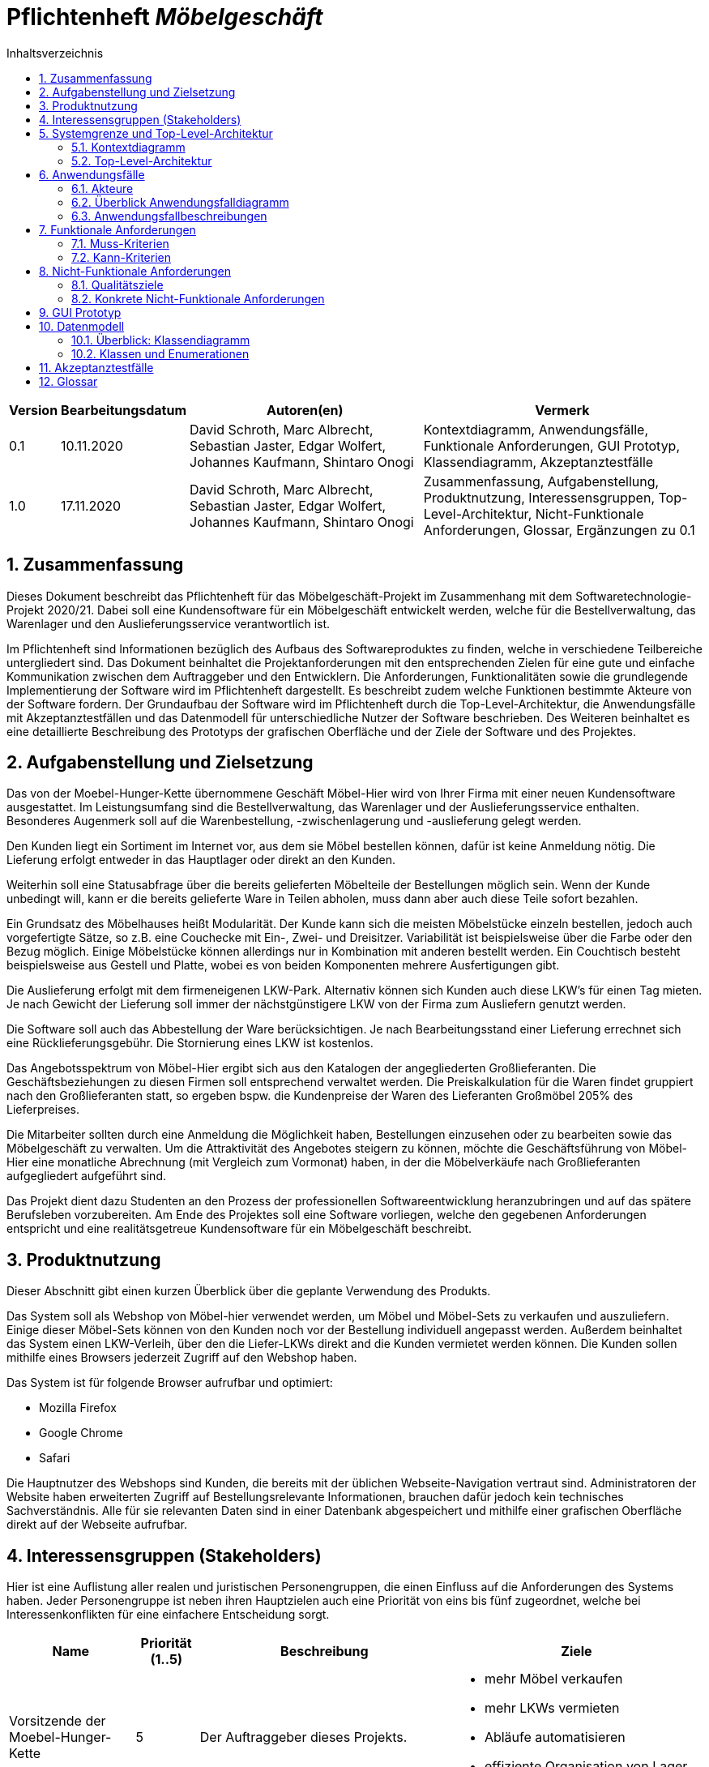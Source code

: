 = Pflichtenheft __{project_name}__
:project_name: Möbelgeschäft
:numbered:
:toc:
:toc-title: Inhaltsverzeichnis

[options="header"]
[cols="1a, 1a, 6a, 7a"]
|===
|Version | Bearbeitungsdatum | Autoren(en) | Vermerk
|0.1     | 10.11.2020        | David Schroth, Marc Albrecht, Sebastian Jaster, Edgar Wolfert, Johannes Kaufmann, Shintaro Onogi | Kontextdiagramm, Anwendungsfälle, Funktionale Anforderungen, GUI Prototyp, Klassendiagramm, Akzeptanztestfälle
|1.0     | 17.11.2020        | David Schroth, Marc Albrecht, Sebastian Jaster, Edgar Wolfert, Johannes Kaufmann, Shintaro Onogi | Zusammenfassung, Aufgabenstellung, Produktnutzung, Interessensgruppen, Top-Level-Architektur, Nicht-Funktionale Anforderungen, Glossar, Ergänzungen zu 0.1
|===

== Zusammenfassung

Dieses Dokument beschreibt das Pflichtenheft für das Möbelgeschäft-Projekt im Zusammenhang mit dem Softwaretechnologie-Projekt 2020/21. Dabei soll eine Kundensoftware für ein Möbelgeschäft entwickelt werden, welche für die Bestellverwaltung, das Warenlager und den Auslieferungsservice verantwortlich ist.

Im Pflichtenheft sind Informationen bezüglich des Aufbaus des Softwareproduktes zu finden, welche in verschiedene Teilbereiche untergliedert sind.
Das Dokument beinhaltet die Projektanforderungen mit den entsprechenden Zielen für eine gute und einfache Kommunikation zwischen dem Auftraggeber und den Entwicklern.
Die Anforderungen, Funktionalitäten sowie die grundlegende Implementierung der Software wird im Pflichtenheft dargestellt. Es beschreibt zudem welche Funktionen bestimmte Akteure von der Software fordern.
Der Grundaufbau der Software wird im Pflichtenheft durch die Top-Level-Architektur, die Anwendungsfälle mit Akzeptanztestfällen und das Datenmodell für unterschiedliche Nutzer der Software beschrieben.
Des Weiteren beinhaltet es eine detaillierte Beschreibung des Prototyps der grafischen Oberfläche und der Ziele der Software und des Projektes.

== Aufgabenstellung und Zielsetzung

Das von der Moebel-Hunger-Kette übernommene Geschäft Möbel-Hier wird von Ihrer Firma mit einer neuen Kundensoftware ausgestattet. Im Leistungsumfang sind die Bestellverwaltung, das Warenlager und der Auslieferungsservice enthalten. Besonderes Augenmerk soll auf die Warenbestellung, -zwischenlagerung und -auslieferung gelegt werden.

Den Kunden liegt ein Sortiment im Internet vor, aus dem sie Möbel bestellen können, dafür ist keine Anmeldung nötig. Die Lieferung erfolgt entweder in das Hauptlager oder direkt an den Kunden.

Weiterhin soll eine Statusabfrage über die bereits gelieferten Möbelteile der Bestellungen möglich sein. Wenn der Kunde unbedingt will, kann er die bereits gelieferte Ware in Teilen abholen, muss dann aber auch diese Teile sofort bezahlen.

Ein Grundsatz des Möbelhauses heißt Modularität. Der Kunde kann sich die meisten Möbelstücke einzeln bestellen, jedoch auch vorgefertigte Sätze, so z.B. eine Couchecke mit Ein-, Zwei- und Dreisitzer. Variabilität ist beispielsweise über die Farbe oder den Bezug möglich. Einige Möbelstücke können allerdings nur in Kombination mit anderen bestellt werden. Ein Couchtisch besteht beispielsweise aus Gestell und Platte, wobei es von beiden Komponenten mehrere Ausfertigungen gibt.

Die Auslieferung erfolgt mit dem firmeneigenen LKW-Park. Alternativ können sich Kunden auch diese LKW's für einen Tag mieten. Je nach Gewicht der Lieferung soll immer der nächstgünstigere LKW von der Firma zum Ausliefern genutzt werden.

Die Software soll auch das Abbestellung der Ware berücksichtigen. Je nach Bearbeitungsstand einer Lieferung errechnet sich eine Rücklieferungsgebühr. Die Stornierung eines LKW ist kostenlos.

Das Angebotsspektrum von Möbel-Hier ergibt sich aus den Katalogen der angegliederten Großlieferanten. Die Geschäftsbeziehungen zu diesen Firmen soll entsprechend verwaltet werden. Die Preiskalkulation für die Waren findet gruppiert nach den Großlieferanten statt, so ergeben bspw. die Kundenpreise der Waren des Lieferanten Großmöbel 205% des Lieferpreises.

Die Mitarbeiter sollten durch eine Anmeldung die Möglichkeit haben, Bestellungen einzusehen oder zu bearbeiten sowie das Möbelgeschäft zu verwalten. Um die Attraktivität des Angebotes steigern zu können, möchte die Geschäftsführung von Möbel-Hier eine monatliche Abrechnung (mit Vergleich zum Vormonat) haben, in der die Möbelverkäufe nach Großlieferanten aufgegliedert aufgeführt sind.


Das Projekt dient dazu Studenten an den Prozess der professionellen Softwareentwicklung heranzubringen und auf das spätere Berufsleben vorzubereiten.
Am Ende des Projektes soll eine Software vorliegen, welche den gegebenen Anforderungen entspricht und eine realitätsgetreue Kundensoftware für ein Möbelgeschäft beschreibt.

== Produktnutzung

Dieser Abschnitt gibt einen kurzen Überblick über die geplante Verwendung des Produkts.

Das System soll als Webshop von Möbel-hier verwendet werden, um Möbel und Möbel-Sets zu verkaufen und auszuliefern. Einige dieser Möbel-Sets können von den Kunden noch vor der Bestellung individuell angepasst werden. Außerdem beinhaltet das System einen LKW-Verleih, über den die Liefer-LKWs direkt and die Kunden vermietet werden können. 
Die Kunden sollen mithilfe eines Browsers jederzeit Zugriff auf den Webshop haben.

Das System ist für folgende Browser aufrufbar und optimiert:

- Mozilla Firefox
- Google Chrome
- Safari

Die Hauptnutzer des Webshops sind Kunden, die bereits mit der üblichen Webseite-Navigation vertraut sind. Administratoren der Website haben erweiterten Zugriff auf Bestellungsrelevante Informationen, brauchen dafür jedoch kein technisches Sachverständnis. Alle für sie relevanten Daten sind in einer Datenbank abgespeichert und mithilfe einer grafischen Oberfläche direkt auf der Webseite aufrufbar.

== Interessensgruppen (Stakeholders)

Hier ist eine Auflistung aller realen und juristischen Personengruppen, die einen Einfluss auf die Anforderungen des Systems haben. Jeder Personengruppe ist neben ihren Hauptzielen auch eine Priorität von eins bis fünf zugeordnet, welche bei Interessenkonflikten für eine einfachere Entscheidung sorgt.

[options="header", cols="2, ^1, 4, 4"]
|===
|Name
|Priorität (1..5)
|Beschreibung
|Ziele

|Vorsitzende der Moebel-Hunger-Kette
|5
|Der Auftraggeber dieses Projekts.
a|
- mehr Möbel verkaufen
- mehr LKWs vermieten
- Abläufe automatisieren
- effiziente Organisation von Lager und Lieferung
|Kunden
|4
|Hauptnutzer des Systems, sollen Gewinn einbringen
a|
- gute Nutzererfahrung
- einfaches Durchstöbern des Katalogs
- schnelle Bestellungsverarbeitung

|Administratoren
|2
|Nutzer des Systems, die alles Bestellungsrelevante verwalten
a|
- Bestellungen verwalten
- Zugriff auf monatliche Statistiken
- Verwaltung der Lieferanten

|Entwickler
|3
|Implementierer und Verwalter des Systems
a|
- ein einfach erweiterbares System
- wenig Verwaltungsaufwand
- gute Debug-Möglichkeiten

|===

== Systemgrenze und Top-Level-Architektur

=== Kontextdiagramm

Das Kontextdiagramm zeigt das geplante Software-System in seiner Umgebung.

image::./images/context_diagram_2.png[Kontextdiagramm,100%,100%,pdfwidth=100%,title= "Kontextdiagramm des Projektes {project_name}",align=center]

=== Top-Level-Architektur

image::./images/top_level_architecture.png[Top-Level-Architektur,100%,100%,pdfwidth=100%,title= "Top-Level-Architektur des Projektes {project_name}",align=center]

== Anwendungsfälle

=== Akteure
[[actors]]
Akteure sind die Benutzer des Software-Systems oder Nachbarsysteme, welche darauf zugreifen.

// See http://asciidoctor.org/docs/user-manual/#tables
[options="header"]
[cols="1,4a"]
|===
|**Name**      | **Beschreibung**
|_Nutzer_      |Ein Nutzer repräsentiert jede Person die mit der Seite interagiert.
|_Kunde_       |Ein Kunde repräsentiert jeder Person, die auf der Seite ihre Bestellnummer angegeben hat um mit ihrer Bestellung zu interagieren.
|_Mitarbeiter_ |Ein Mitarbeiter repräsentiert die Mitarbeiter der Möbel-Hunger Kette, welche im System die Rolle "Mitarbeiter" erhalten, nachdem Sie sich entsprechend eingeloggt haben.
|===

=== Überblick Anwendungsfalldiagramm

Anwendungsfall-Diagramm, das alle Anwendungsfälle und alle Akteure darstellt.

[[usecase_diagram]]
image::./images/usecase.png[Anwendungsfalldiagramm,100%,100%,pdfwidth=100%,title= "Anwendungsfalldiagramm des Projektes {project_name}",align=center]

=== Anwendungsfallbeschreibungen

Dieser Unterabschnitt beschreibt die Anwendungsfälle.

[cols="1h, 3a"]
[[UC010]]
|===
|ID                         |**<<UC010>>**
|Name                       |Einloggen/Ausloggen.
|Beschreibung               |
_Einloggen:_

Ein Mitarbeiter der Firma kann sich mithilfe von notwendigen Logindaten gegenüber dem System authentifizieren, um die Rolle des Mitarbeiters im System zu erhalten.

_Ausloggen:_

Ein Mitarbeiter kann sich wieder aus dem System ausloggen.

|Akteur                     |Mitarbeiter
|Auslöser                   |
_Einloggen:_

Der Mitarbeiter möchte die Rolle Mitarbeiter im System erhalten um auf die restlichen Admin-Komponenten zuzugreifen.

_Ausloggen:_

Der Mitarbeiter möchte nicht mehr die Rolle des Mitarbeiters im System haben.

|Bedingungen                |
_Einloggen:_

Der Mitarbeiter besitzt gültige Logindaten für das System.

_Ausloggen:_

Der Mitarbeiter hat sich mithilfe von <<UC010>> gegenüber dem System authentifiziert.
|Notwendige Schritte        |
_Einloggen:_

1. Mitarbeiter klickt auf den Login Button in der Navigationsleiste.
2. Mitarbeiter gibt seine gültigen Logindaten an.
3. Mitarbeiter bestätigt seine Eingaben mit einem Klick auf den "Login" Button.

_Ausloggen:_

Der Mitarbeiter klickt auf den Logout Button in der Navigationsleiste und wird auf die Startseite zurückgeleitet.
|Erweiterungen              |-
|Funktionale Anforderung    |<<F0050>>, <<F0051>>, <<F0052>>
|===

[cols="1h, 3a"]
[[UC100]]
|===
|ID                         |**<<UC100>>**
|Name                       |Warenkorb anschauen
|Beschreibung               |Ein Nutzer der Seite ist in der Lage seinen Warenkorb einzusehen.
|Akteur                     |Nutzer
|Auslöser                   |Der Nutzer möchte die Artikel anschauen, die er bisher in den Warenkorb gelegt hat.
|Bedingungen                |-
|Notwendige Schritte        |Nutzer klickt auf den Warenkorb in der Navigationsleiste.
|Erweiterungen              |-
|Funktionale Anforderung    |<<F0010>>, <<F0011>>
|===

[cols="1h, 3a"]
[[UC110]]
|===
|ID                         |**<<UC110>>**
|Name                       |Produkte entfernen
|Beschreibung               |Ein Nutzer kann gegeben Falls Artikel aus seinem Warenkorb entfernen, wenn er sie z.B. nicht mehr benötigt oder bestellen möchte.
|Akteur                     |Nutzer
|Auslöser                   |Der Nutzer möchte einen bestimmten Artikel nicht mehr bestellen.
|Bedingungen                |Der Nutzer befindet sich im Warenkorb <<UC100>>.
|Notwendige Schritte        |Nutzer klickt auf "Entfernen" am jeweiligen Artikel im Warenkorb um den Artikel zu löschen.
|Erweiterungen              |-
|Funktionale Anforderung    |<<F0010>>, <<F0012>>
|===

[cols="1h, 3a"]
[[UC120]]
|===
|ID                         |**<<UC120>>**
|Name                       |Bestellung durchführen
|Beschreibung               |Ein Nutzer hat die Möglichkeit seine Artikel im Warenkorb zu bestellen und damit einen Bestellauftrag auszulösen.
|Akteur                     |Nutzer
|Auslöser                   |Der Nutzer ist mit seinem Einkauf fertig und möchte nun seine Bestellung aufgeben.
|Bedingungen                |Der Nutzer hat Artikel im Warenkorb und schaut sich den Warenkorb <<UC100>> an.
|Notwendige Schritte        |
1. Nutzer klickt auf "Artikel bestellen" im Warenkorb.
2. Nutzer gibt persönliche Daten (Adresse, E-Mail) an und wählt die Versandoption aus (Lieferung oder Abholung).
3. Nutzer bestätigt die Eingaben und die Bestellung mithilfe des Buttons "Bestellung abschließen".
|Erweiterungen              |-
|Funktionale Anforderung    |<<F0020>>, <<F0021>>
|===
[[sequence_uc120]]
image::./images/sequence_usecases/sequence_uc120.png[sequence_uc120,90%,100%,pdfwidth=100%,title= "Sequenzdiagramm für <<UC120>> Bestellung durchführen",align=center]

[cols="1h, 3a"]
[[UC200]]
|===
|ID                         |**<<UC200>>**
|Name                       |Artikel-Katalog einsehen
|Beschreibung               |Ein Nutzer hat die Möglichkeit sich den kompletten Artikel-Katalog von Möbel-Hunger anzuschauen.
|Akteur                     |Nutzer
|Auslöser                   |Der Nutzer möchte den Artikel-Katalog anschauen
|Bedingungen                |-
|Notwendige Schritte        |Der Nutzer klickt auf "Katalog" in der Navigationsleiste.
|Erweiterungen              |-
|Funktionale Anforderung    |<<F0002>>
|===

[cols="1h, 3a"]
[[UC210]]
|===
|ID                         |**<<UC210>>**
|Name                       |Artikel oder Artikel-Set ansehen
|Beschreibung               |Ein Nutzer hat die Möglichkeit einzelne Artikel auf der Seite anzuschauen oder vollständige Artikel-Sets.
|Akteur                     |Nutzer
|Auslöser                   |Der Nutzer interessiert sich für einen Artikel genauer und möchte auf die zugehörige Artikelseite gelangen.
|Bedingungen                |Der Nutzer schaut sich derzeit den Artikel-Katalog <<UC200>> an.
|Notwendige Schritte        |Der Nutzer klickt auf den Namen des gewünschten Artikels.
|Erweiterungen              |-
|Funktionale Anforderung    |<<F0004>>
|===

[cols="1h, 3a"]
[[UC220]]
|===
|ID                         |**<<UC220>>**
|Name                       |Artikel Ausführung ändern
|Beschreibung               |Ein Nutzer hat die Möglichkeit die Ausführung (Farbe/Material) eines Artikels oder eines Artikel-Sets zu ändern.
|Akteur                     |Nutzer
|Auslöser                   |Der Nutzer schaut sich einen Artikel bzw ein Artikel-Set an und möchte die unterschiedlichen Ausführungen begutachten.
|Bedingungen                |Der Nutzer schaut sich derzeit den Artikel oder das Artikel-Set <<UC210>> an.
|Notwendige Schritte        |Der Nutzer klickt auf eine beliebig aufgelistete Ausführung auf der Artikel-Seite um die Ausführung anzuschauen.
|Erweiterungen              |-
|Funktionale Anforderung    |<<F0004>>
|===
[[sequence_uc220]]
image::./images/sequence_usecases/sequence_uc220.png[sequence_uc220,60%,100%,pdfwidth=50%,title= "Sequenzdiagramm für <<UC220>> Artikel Ausführung ändern.",align=center]

[cols="1h, 3a"]
[[UC230]]
|===
|ID                         |**<<UC230>>**
|Name                       |Artikel zum Warenkorb hinzufügen
|Beschreibung               |Ein Nutzer hat die Möglichkeit einzelne Artikel oder Artikel-Sets in seinen Warenkorb hinzuzufügen.
|Akteur                     |Nutzer
|Auslöser                   |Der Nutzer möchte diesen Artikel kaufen und ihn deshalb zu seinem Warenkorb hinzufügen.
|Bedingungen                |Der Nutzer schaut sich derzeit den Artikel oder das Artikel-Set <<UC210>> an.
|Notwendige Schritte        |Der Nutzer klickt auf den Button "Zum Warenkorb hinzufügen"
|Erweiterungen              |-
|Funktionale Anforderung    |<<F0010>>, <<F0012>>
|===

[cols="1h, 3a"]
[[UC300]]
|===
|ID                         |**<<UC300>>**
|Name                       |Bestellung einsehen
|Beschreibung               |Ein Mitarbeiter ist in der Lage eine beliebige Bestellung einzusehen. Ein Kunde kann mithilfe einer gültigen Bestellnummer seine aufgegebene Bestellung einsehen.
|Akteur                     |Mitarbeiter, Kunde
|Auslöser                   |Ein Mitarbeiter oder ein Kunde möchte sich die Details der Bestellung anschauen.
|Bedingungen                |
_Mitarbeiter:_

Der Mitarbeiter ist gegenüber dem System authentifiziert und hat die Rolle Mitarbeiter erhalten und hat sich zuvor die Kundenbestellungen aufgelistet <<UC410>>.

_Kunde:_

Der Kunde besitzt eine Bestellungsnummer.
|Notwendige Schritte        |
_Mitarbeiter:_

1. Mitarbeiter sucht die gewünschte Bestellung aus der Liste der Bestellungen heraus.
2. Mitarbeiter klickt auf die gewünschte Bestellung in der Liste.

_Kunde:_

1. Kunde wählt den Reiter "Bestellung einsehen" in der Navigationsleiste.
2. Kunde gibt seine Bestellnummer in das Eingabefeld ein und drückt auf den Button "Bestätigen".
|Erweiterungen              |-
|Funktionale Anforderung    |<<F0023>>
|===

[cols="1h, 3a"]
[[UC310]]
|===
|ID                         |**<<UC310>>**
|Name                       |Bestellung stornieren
|Beschreibung               |Ein Kunde soll die Möglichkeit haben seine gesamte Bestellung zu stornieren.
|Akteur                     |Kunde
|Auslöser                   |Der Kunde möchte die komplette Bestellung nicht mehr erhalten.
|Bedingungen                |Der Kunde sieht seine Bestellung derzeit ein <<UC300>>.
|Notwendige Schritte        |
1. Der Kunde klickt den Button "Bestellung stornieren".
2. Der Kunde bestätigt die Stornierung mit einem Klick auf den Button "Bestätigen".
|Erweiterungen              |-
|Funktionale Anforderung    |<<F0022>>
|===

[cols="1h, 3a"]
[[UC320]]
|===
|ID                         |**<<UC320>>**
|Name                       |Artikel stornieren
|Beschreibung               |Ein Kunde soll die Möglichkeit haben einzelne Artikel seiner Bestellung zu stornieren.
|Akteur                     |Kunde
|Auslöser                   |Der Kunde möchte einzelne Artikel seiner Bestellung nicht mehr erhalten.
|Bedingungen                |Der Kunde sieht seine Bestellung derzeit ein <<UC300>>.
|Notwendige Schritte        |
1. Der Kunde sucht den Artikel aus der Artikel-Liste innerhalb der Bestellung.
2. Der Kunde drückt den zum Artikel zugehörigen Knopf "Artikel stornieren".
3. Der Kunde bestätigt die Stornierung mit einem Klick auf den Button "Bestätigen".
|Erweiterungen              |-
|Funktionale Anforderung    |<<F0022>>
|===

[cols="1h, 3a"]
[[UC330]]
|===
|ID                         |**<<UC330>>**
|Name                       |Bestellstatus bearbeiten
|Beschreibung               |Ein Mitarbeiter soll in der Lage sein den Status (unbezahlt -> bezahlt) einer Bestellung zu ändern.
|Akteur                     |Mitarbeiter
|Auslöser                   |Ein Kunde hat seine Bestellung per Vorkasse bezahlt und der Mitarbeiter möchte den Zahlungseingang im System bestätigen.
|Bedingungen                |Der Mitarbeiter schaut sich derzeit die Liste der Bestellungen an <<UC410>>.
|Notwendige Schritte        |
1. Der Mitarbeiter sucht die entsprechende Bestellung über die Bestellnummer aus der Liste heraus und klickt diese an.
2. Der Mitarbeiter drückt auf den Button "Bestellstatus ändern"
3. Der Mitarbeiter wählt den neuen Status aus dem Dropdown aus.
4. Der Mitarbeiter klickt auf den Button "Bestätigen" um den Status zu ändern.
|Erweiterungen              |-
|Funktionale Anforderung    |<<F0020>>, <<F0024>>
|===
[[sequence_uc330]]
image::./images/sequence_usecases/sequence_uc330.png[sequence_uc330,80%,100%,pdfwidth=100%,title= "Sequenzdiagramm für <<UC330>> Bestellstatus bearbeiten",align=center]

[cols="1h, 3a"]
[[UC400]]
|===
|ID                         |**<<UC400>>**
|Name                       |Admin-Interface aufrufen
|Beschreibung               |Ein Mitarbeiter ist in der Lage auf das Admin-Interface der Seite zuzugreifen.
|Akteur                     |Mitarbeiter
|Auslöser                   |Ein Mitarbeiter möchte firmeninterne Daten abrufen.
|Bedingungen                |Der Mitarbeiter hat sich zuvor mithilfe von <<UC010>> gegenüber dem System authentifiziert.
|Notwendige Schritte        |Der Mitarbeiter drückt auf den Reiter "Admin-Interface" in der Navigationsleiste.
|Erweiterungen              |Der Reiter "Admin-Interface" erscheint nur wenn der Nutzer im System die Rolle Mitarbeiter erhalten hat.
|Funktionale Anforderung    |<<F0053>>, <<F0054>>
|===

[cols="1h, 3a"]
[[UC410]]
|===
|ID                         |**<<UC410>>**
|Name                       |Kundenbestellungen auflisten
|Beschreibung               |Ein Mitarbeiter soll in der Lage sein sich alle Kundenbestellungen mit Bestelldatum und Bestellnummer aufzulisten.
|Akteur                     |Mitarbeiter
|Auslöser                   |Der Mitarbeiter möchte die Bestellungen einsehen und ggf. eine bestimmte Bestellung suchen.
|Bedingungen                |Der Mitarbeiter befindet sich im Admin-Interface <<UC400>>.
|Notwendige Schritte        |Der Mitarbeiter wählt den Punkt "Kundenbestellungen auflisten" aus und wird dadurch auf die Seite mit allen Bestellungen weitergeleitet.
|Erweiterungen              |-
|Funktionale Anforderung    |<<F0057>>
|===

[cols="1h, 3a"]
[[UC420]]
|===
|ID                         |**<<UC420>>**
|Name                       |Monatsstatistik einsehen
|Beschreibung               |Ein Mitarbeiter soll in der Lage sein die Monatsstatistik der Firma anzuschauen.
|Akteur                     |Mitarbeiter
|Auslöser                   |Der Mitarbeiter möchte die Verkaufszahlen des letzen Monats anschauen.
|Bedingungen                |Der Mitarbeiter befindet sich im Admin-Interface <<UC400>>.
|Notwendige Schritte        |Der Mitarbeiter wählt den Punkt "Monatsstatistik einsehen" aus und wird auf die Seite der Statistik weitergeleitet.
|Erweiterungen              |-
|Funktionale Anforderung    |<<F0055>>, <<F0056>>
|===
[[sequence_uc420]]
image::./images/sequence_usecases/sequence_uc420.png[sequence_uc420,90%,100%,pdfwidth=100%,title= "Sequenzdiagramm für <<UC420>> Monatsstatistik einsehen",align=center]

[cols="1h, 3a"]
[[UC430]]
|===
|ID                         |**<<UC430>>**
|Name                       |Lieferanten verwalten
|Beschreibung               |Ein Mitarbeiter soll in der Lage sein die Lieferanten der Firma zu verwalten (löschen/hinzufügen).
|Akteur                     |Mitarbeiter
|Auslöser                   |Der Mitarbeiter möchte einen Lieferanten aus dem System entfernen oder einen neuen Lieferanten hinzufügen.
|Bedingungen                |Der Mitarbeiter befindet sich im Admin-Interface <<UC400>>.
|Notwendige Schritte        |
_Löschen:_

1. Der Mitarbeiter wählt den Punkt "Lieferanten verwalten" aus und wird auf die Seite mit einer Liste aller Lieferanten weitergeleitet.
2. Der Mitarbeiter wählt den Button "Lieferant löschen" in der Zeile des gewünschten Lieferanten aus.
3. Der Mitarbeiter bestätigt das Löschen des Lieferanten mithilfe des Buttons "Bestätigen".

_Hinzufügen:_

1. Der Mitarbeiter wählt den Punkt "Lieferanten verwalten" aus und wird auf die Seite mit einer Liste aller Lieferanten weitergeleitet.
2. Der Mitarbeiter wählt "Neuen Lieferant hinzufügen" am Anfang der Liste aus.
3. Der Mitarbeiter gibt die Daten des neuen Lieferanten ein.
4. Der Mitarbeiter bestätigt die Eingaben mithilfe des Buttons "Lieferant hinzufügen".
|Erweiterungen              |-
|Funktionale Anforderung    |<<F0058>>, <<F0059>>
|===

[cols="1h, 3a"]
[[UC500]]
|===
|ID                         |**<<UC500>>**
|Name                       |LKW-Bestellungen einsehen
|Beschreibung               |Ein Kunde soll in der Lage sein, seinen gebuchten LKWs einzusehen.
|Akteur                     |Kunde
|Auslöser                   |Der Kunde möchte die Informationen zu seinem gebuchten LKW einsehen.
|Bedingungen                |Der Kunde hat einen LKW gebucht und eine gültige Buchungsnummer.
|Notwendige Schritte        |
1. Der Kunde drückt auf den Reiter "Bestellung einsehen" und gibt die Nummer seiner LKW Buchung ein.
2. Der Kunde drückt auf "Bestätigen" und wird auf die Detailseite der Buchung weitergeleitet.
|Erweiterungen              |-
|Funktionale Anforderung    |<<F0023>>
|===

[cols="1h, 3a"]
[[UC510]]
|===
|ID                         |**<<UC510>>**
|Name                       |LKW stornieren
|Beschreibung               |Ein Kunde soll in der Lage sein, seinen gebuchten LKW wieder zu stornieren.
|Akteur                     |Kunde
|Auslöser                   |Der Kunde benötigt seinen gebuchten LKW nicht mehr.
|Bedingungen                |Der Kunde hat einen LKW gebucht und eine gültige Buchungsnummer und befindet sich auf der Detailseite seiner LKW-Bestellung <<UC500>>.
|Notwendige Schritte        |Der Kunde drückt auf "Lkw stornieren" und anschließend auf "Bestätigen" um die Aktion auszuführen.
|Erweiterungen              |-
|Funktionale Anforderung    |<<F0043>>
|===

[cols="1h, 3a"]
[[UC520]]
|===
|ID                         |**<<UC520>>**
|Name                       |LKW buchen
|Beschreibung               |Ein Nutzer soll in der Lage sein einen LKW für ein bestimmtes Datum unabhängig von einer Bestellung zu buchen.
|Auslöser                   |Der Nutzer benötigt einen LKW.
|Bedingungen                |-
|Notwendige Schritte        |
1. Der Nutzer wählt in der Navigationsleiste den Reiter "LKW buchen" aus.
2. Der Nutzer wählt einen LKW-Typen aus der Liste aus
3. Der Nutzer gibt seine persönlichen Daten sowie das Datum auf der Bestellseite ein.
4. Das System weist dem Nutzer automatisch einen LKW zu und teilt dem Kunden die Bestellnummer mit.
|Erweiterungen              |-
|Funktionale Anforderung    |<<F0042>>
|===
[[sequence_uc520]]
image::./images/sequence_usecases/sequence_uc520.png[sequence_uc520,80%,100%,pdfwidth=100%,title= "Sequenzdiagramm für <<UC520>> LKW buchen",align=center]

== Funktionale Anforderungen

=== Muss-Kriterien

[options="header"]
[cols="2a, 1a, 3a, 12a"]
|===
|ID
|Version
|Name
|Description

|[[F0001]]<<F0001>>
|v1.0
|Artikel-Katalog
|
Das System muss eine Liste von Artikeln, welche den Artikel-Katalog repräsentiert, dauerhaft in einer Datenbank speichern.


|[[F0002]]<<F0002>>
|v1.0
|Artikel-Katalog anzeigen
|
Das System muss Nutzern die Möglichkeit bieten, alle Artikel des Artikel-Katalogs anzuzeigen.
Dabei wird für jeden Artikel nur der Name, der Preis und ein Bild des Artikels angezeigt.


|[[F0003]]<<F0003>>
|v1.0
|Artikel-Katalog bearbeiten
|
Das System muss Mitarbeitern die Möglichkeit bieten, Artikel dem Artikel-Katalog hinzuzufügen und Artikel aus dem Artikel-Katalog zu entfernen.


|[[F0004]]<<F0004>>
|v1.0
|Artikel anzeigen
|
Das System muss Nutzern die Möglichkeit bieten einen ausgewählten Artikel anzuzeigen.
Dabei wird ein Bild, der Name, der Preis, die Kategorie und die Variante des Artikels angezeigt.
Die Variante kann dabei geändert werden.


|[[F0010]]<<F0010>>
|v1.0
|Warenkorb
|
Das System muss jedem Nutzer einen eigenen Warenkorb zur Verfügung stellen, in dem er mehrere unterschiedliche Artikel vorübergehend speichern kann.


|[[F0011]]<<F0011>>
|v1.0
|Warenkorb anzeigen
|
Das System muss Nutzern die Möglichkeit bieten, ihren Warenkorb anzuschauen.
Dabei werden die einzelnen Artikel des Warenkorbes mit Namen, Preis und Variante aufgelistet.
Außerdem wird der Gesamtpreis des Warenkorbes angezeigt.


|[[F0012]]<<F0012>>
|v1.0
|Warenkorb bearbeiten
|
Das System muss Nutzern die Möglichkeit bieten, ausgewählte Artikel ihrem Warenkorb hinzuzufügen oder zu entfernen.


|[[F0020]]<<F0020>>
|v1.0
|Bestellung speichern
|
Das System muss Bestellungen in einer Datenbank speichern.
Eine Bestellung besteht aus ein oder mehreren Bestelleinträgen, den Kontaktinformationen des Kunden, einer eindeutigen ID und einem Abholdatum oder alternativ einem LKW Lieferdatum.
Ein Bestelleintrag besteht aus einem Item, der Anzahl des ausgewählten Items und dem Bestellstatus.


|[[F0021]]<<F0021>>
|v1.0
|Bestellung erstellen
|
Das System muss fähig sein eine Bestellung zu erstellen, nachdem der Kunde eine Bestellung aufgegeben hat


|[[F0022]]<<F0022>>
|v1.0
|Bestellung stornieren
|
Das System muss einem Kunden die Möglichkeit bieten, seine gesamte Bestellung oder einzelne Artikel der Bestellung zu stornieren.


|[[F0023]]<<F0023>>
|v1.0
|Bestellung anzeigen
|
Das System muss dem Nutzer die Möglichkeit bieten, über die Bestell-ID, seine Bestellung anzuzeigen.
Dazu gehören Möbel- und LKW-Bestellungen.


|[[F0024]]<<F0024>>
|v1.0
|Bestellstatus bearbeiten
|
Das System muss Mitarbeitern die Möglichkeit bieten, den Status einer Bestellung zu ändern.


|[[F0040]]<<F0040>>
|v1.0
|LKW Park speichern
|
Das System muss eine Liste von LKWS dauerhaft in einer Datenbank speichern.


|[[F0041]]<<F0041>>
|v1.0
|LKW bearbeiten
|
Das System muss fähig sein den Kalender eines LKWs zu bearbeiten.
Der Kalender enthält Kalendereinträge, welche ein Datum haben und einen Mieteintrag oder Liefereintrag.

|[[F0042]]<<F0042>>
|v1.0
|LKW buchen
|
Das System muss Nutzern die Möglichkeit bieten, LKWs aus dem LKW-Park zu buchen.
Bei der Buchung wird zunächst die LKW Bestellung validiert nach <<F0021>>.
Wenn die Bestellung valide ist, wird der Kalender des LKWs bearbeitet nach <<F0041>>.


|[[F0043]]<<F0043>>
|v1.0
|LKW stornieren
|
Das System muss einem Kunden mit einer gültigen Bestell-ID, die Möglichkeit bieten, von ihm gebuchte LKWs zu stornieren.
Dabei wird der Kalendereintrag gelöscht.


|[[F0050]]<<F0050>>
|v1.0
|Mitarbeiter speichern
|
Das System muss Mitarbeiter und deren Logindaten dauerhaft in einer Datenbank speichern.


|[[F0051]]<<F0051>>
|v1.0
|Login
|
Das System muss die Möglichkeit bieten sich einzuloggen.
Ein Mitarbeiter ist ein eingeloggter Nutzer.


|[[F0052]]<<F0052>>
|v1.0
|Logout
|
Das System muss die Möglichkeit bieten sich als Mitarbeiter auszuloggen.


|[[F0053]]<<F0053>>
|v1.0
|Admin Interface
|
Das System muss ein Admin Interface besitzen.
Das Admin Interface beinhaltet eine monatliche Statistik und die Möglichkeit Lieferanten und Bestellungen zu verwalten.


|[[F0054]]<<F0054>>
|v1.0
|Admin Interface anzeigen
|
Das System muss Mitarbeitern die Möglichkeit bieten das Admin Interface anzuzeigen.


|[[F0055]]<<F0055>>
|v1.0
|monatliche Statistik
|
Das System muss fähig sein eine monatliche Statistik zu erstellen, welche die Daten über die Verkäufe des Monats, nach Großlieferant sortiert, zusammenfasst.


|[[F0056]]<<F0056>>
|v1.0
|monatliche Statistik anzeigen
|
Das System muss Mitarbeitern, welche sich im Admin Interface befinden, die Möglichkeit bieten, die monatliche Statistik mit Vergleich der vorherigen monatlichen Statistik anzuzeigen.


|[[F0057]]<<F0057>>
|v1.0
|Bestellungen anzeigen
|
Das System muss Mitarbeitern, welche sich im Admin Interface befinden, die Möglichkeit bieten, alle Bestellungen mit Bestelldatum und Bestellnummer aufzulisten.


|[[F0058]]<<F0058>>
|v1.0
|Lieferanten anzeigen
|
Das System muss Mitarbeitern, welche sich im Admin Interface befinden, die Möglichkeit bieten, alle Lieferanten anzuzeigen.

|===

=== Kann-Kriterien

Anforderungen, die das Programm leisten können soll, aber für den korrekten Betrieb entbehrlich sind.

[options="header"]
[cols="2a, 1a, 3a, 12a"]
|===
|ID
|Version
|Name
|Description

|[[F0030]]<<F0030>>
|v1.0
|Kunden benachrichtigen
|
Das System sollte fähig sein, Kunden zu benachrichtigen, wenn ihre bestellte Ware im Hauptlager angekommen ist, bzw. wenn das Abholdatum erreicht ist.


|[[F0059]]<<F0059>>
|v1.0
|Lieferanten verwalten
|
Das System sollte Mitarbeitern, welche sich im Admin Interface befinden, die Möglichkeit bieten, Lieferanten zu löschen oder hinzuzufügen.

|===

== Nicht-Funktionale Anforderungen

=== Qualitätsziele

1 = Nicht wichtig | 5 = Sehr wichtig

[options="header", cols="3h, ^1, ^1, ^1, ^1, ^1"]
|===
|Qualitätsanspruch        | 1 | 2 | 3 | 4 | 5
|Zuverlässigkeit          |   |   |   |   | x
|Sicherheit               |   |   |   | x |
|Benutzerfreundlichkeit   |   |   |   | x |
|Wartbarkeit              |   |   | x |   |

|===

=== Konkrete Nicht-Funktionale Anforderungen

[options="header", cols="2h, 1, 3, 12"]
|===
|ID
|Version
|Name
|Description

|[[NF0001]]<<NF0001>>
|v1.0
|Zuverlässigkeit
a|
Die Erreichbarkeit des Systems muss größer als 99 % pro Jahr sein.

|[[NF0002]]<<NF0002>>
|v1.0
|Sicherheit
a|
Das System muss Passwörter und Kundendaten verschlüsselt speichern.

|[[NF0003]]<<NF0003>>
|v1.0
|Benutzerfreundlichkeit
a|
Ein Nutzer, der nach einem bestimmten Artikel aus dem Artikel-Katalog sucht, sollte weniger als 5 Minuten brauchen, um diesen zu finden.

|[[NF0004]]<<NF0004>>
|v1.0
|Wartbarkeit
a|
Die Integration von Erweiterungen muss kleiner gleich 7 Tage sein.

|===

== GUI Prototyp

In diesem Kapitel soll ein Entwurf der Navigationsmöglichkeiten und Dialoge des Systems erstellt werden.

image::./images/GUI/catalog.png[catalog,100%,100%,pdfwidth=100%,title= "Katalog auf der Website",align=center]
[options="header"]
[cols="1a, 8a"]
|===
|Nr.  |Beschreibung
|1    |Weiterleitung zum Katalog (catalog.html)
|2    |Weiterleitung zum Warenkorb (cart.html)
|3    |Weiterleitung zu den Bestellungen (orders.html)
|4    |Weiterleitung zur LKW-Vermietung (lkw.html)
|5    |Weiterleitung zum Administrator-Bereich (adminLogin.html)
|6    |Name, Preis und Beschreibung eines Möbelstücks und Weiterleitung zur Großansicht (itemView.html)
|===

image::./images/GUI/itemView.png[itemView,100%,100%,pdfwidth=100%,title= "Ansicht eines Möbelstücks auf der Website",align=center]
[options="header"]
[cols="1a, 8a"]
|===
|Nr.  |Beschreibung
|1    |Name, Preis und Beschreibung eines Möbelstücks.
|2    |Auswahl einer Variante des Möbelstücks (z.B. Farbe) über ein Dropdown-Menü
|3    |Schaltfläche, über die das Möbelstück dem Warenkorb hinzugefügt wird
|===

image::./images/GUI/cart.png[cart,100%,100%,pdfwidth=100%,title= "Warenkorb auf der Website",align=center]
[options="header"]
[cols="1a, 8a"]
|===
|Nr.  |Beschreibung
|1    |Name des Möbelstücks
|2    |Preis des Möbelstücks
|3    |Änderung der Anzahl des Möbelstücks im Warenkorb (min. 1)
|4    |Schaltfläche zur Entfernung des Möbelstücks aus dem Warenkorb
|===

image::./images/GUI/orders.png[orders,100%,100%,pdfwidth=100%,title= "Bestellungssuche auf der Website",align=center]
[options="header"]
[cols="1a, 8a"]
|===
|Nr.  |Beschreibung
|1    |Feld zur Eingabe der Bestellnummer
|2    |Weiterleitung zur Ansicht der Bestellung (orderItems.html)
|===

image::./images/GUI/orderItems.png[orderItems,100%,100%,pdfwidth=100%,title= "Bestellungen auf der Website",align=center]
[options="header"]
[cols="1a, 8a"]
|===
|Nr.  |Beschreibung
|1    |Name des Möbelstücks
|2    |Preis des Möbelstücks
|3    |Lieferdatum des Möbelstücks
|4    |Schaltfläche zur Stornierung der Bestellung
|===

image::./images/GUI/lkw.png[lkw,100%,100%,pdfwidth=100%,title= "LKW-Vermietung auf der Website",align=center]
[options="header"]
[cols="1a, 8a"]
|===
|Nr.  |Beschreibung
|1    |Gewichtsklasse des LKW 
|2    |Mietpreis für einen Tag
|3    |Schaltfläche zum Mieten des LKW
|===

image::./images/GUI/adminLogin.png[adminLogin,100%,100%,pdfwidth=100%,title= "Administrator-Login auf der Website",align=center]
[options="header"]
[cols="1a, 8a"]
|===
|Nr.  |Beschreibung
|1    |Feld zur Eingabe des Nutzernamens 
|2    |Feld zur Eingabe des Passworts
|3    |Schaltfläche zum Einloggen
|===

image::./images/GUI/admin.png[cart,100%,100%,pdfwidth=100%,title= "Administrator-Bereich auf der Website",align=center]
[options="header"]
[cols="1a, 8a"]
|===
|Nr.  |Beschreibung
|1    |Schaltfläche zur Ansicht der Kundenbestellungen (customerOrders.html)
|2    |Schaltfläche zur Ansicht der Monatsstatistik (monthlyStatistic.html)
|3    |Schaltfläche zur Ansicht der Lieferanten (suppliers.html)
|===

== Datenmodell

=== Überblick: Klassendiagramm

[[analyseclass_diagram]]
image::./models/analysis/analyseklassendiagramm.png[Analyseklassendiagramm,100%,100%,pdfwidth=100%,title= "Analyseklassendiagramm des Projektes {project_name}",align=center]

=== Klassen und Enumerationen

Dieser Abschnitt beinhaltet die Beschreibung von Klassen/Enumerationen.

// See http://asciidoctor.org/docs/user-manual/#tables
[options="header"]
[cols="2a, 7a"]
[[classes_enumerations]]
|===
|Klasse/Enumeration |Beschreibung 
|Möbelgeschäft | Repräsentiert das Geschäft selbst
|WarenkorbEintrag                 |Erfasst einen zu kaufenden Artikel im Warenkorb und deren gewünschte Anzahl            
|Warenkorb                        |Beinhaltet alle gewünschten WarenkorbEinträge des Kunden
|Item                             |Modelliert alle Möbelstücke in unserem Inventar
|Set                              |Ein Set stellt eine Sammlung aus verschiedenen Items dar und modelliert vorgefertigte Sätze an Möbelstücken zu einem Angebotspreis 
|Teil                             |Ist die konkrete Implementierung eines Items
|Inventar                         |Erfasst die Sammlung aller Items und modelliert so ein physisches Inventar
|Kategorie                        |Ist eine Enumeration über alle Kategorien die ein Möbelstück haben kann
|Lieferant                        |Stellt alle unsere registrierten Lieferanten dar
|LieferantManager                 |Verwaltet alle Lieferanten und ermöglicht das Hinzufügen und Entfernen von Lieferanten und ermöglicht das Erstellen einer Lieferantenstatistik
|BestellManager                   |Verwaltet alle aktiven und vergangenen Bestellungen und implementiert das Erstellen und Stornieren jener
|Bestellung                       |Ist eine abstrakte Modellierung aller Bestellungen und beinhaltet alle BestellEinträge
|BestellEintrag                   |Erfasst einen bestellten Artikel mit der Anzahl und dem Bestellstatus
|BestellStatus                    |Ist eine Enumeration und modelliert alle verschiedenen Staten in denen sich ein BestellEintrag befinden kann
|Kontaktinformationen             |Beinhaltet alle relevanten Kontaktinformationen eines Kunden
|ItemBestellung                   |Ist die abstrakte Modellierung für alle physischen Verkaufsartikel
|LKWMietung                       |Modelliert alle benötigten Informationen für die LKWMietung
|Abholung                         |Ist die konkrete Implementierung der ItemBestellung für Items, die aus dem Lager abgeholt werden
|Liefertung                       |Ist die konkrete Implementierung der ItemBestellung für Items, die zum Kunden geliefert werden
|LKWManager                       |Verwaltet alle LKWs und regelt deren Buchung und Stornierung
|LKW                              |Modelliert einen physischen LKW, der entweder gemietet werden kann oder zur Lieferung genutzt wird
|Kalender                         |Erfasst alle Buchungen für alle LKWs und deren Zeitfenster
|KalenderEintrag                  |Stellt als abstrakte Klasse einen Eintrag mit einer Buchung für einen bestimmten Tag und einen bestimmten LKW dar
|Mieteintrag                      |Modelliert die Mietung eines LKWs an einem spezifischen Tag
|Liefereintrag                    |Modelliert die Lieferung einer Bestellung mit einem LKW an einem spezifischen Tag
|===

== Akzeptanztestfälle

Mithilfe von Akzeptanztests wird geprüft, ob die Software die funktionalen Erwartungen und Anforderungen im Gebrauch erfüllt.

:Use: Anwendungsfall
:Pre: Vorbedingung(en)
:Event: Auslöser
:Result: Erwartetes Ergebnis

[cols="1h, 4a"]
[[AT010]]
|===
|ID        |**<<AT010>>**
|{Use}     |<<UC010>>
|{Pre}     |Das System verfügt über Mitarbeiter-Anmeldungsdaten.
|{Event}   |Ein nicht authentifizierter Nutzer klickt auf "Login" in der Navigationsliste, gibt seine richtigen Mitarbeiter Daten ein (Name und Password) und klickt auf den "Login" Button.
|{Result}  |
- Der Nutzer wird als Mitarbeiter angemeldet.
- Der Nutzer wird auf die Admin Seite weitergeleitet.
- Der Nutzer hat nun die Möglichkeit auf weitere Funktionalitäten von der Rolle "Mitarbeiter" auf der Seite zuzugreifen.
|===

[cols="1h, 4a"]
[[AT011]]
|===
|ID        |**<<AT011>>**
|{Use}     |<<UC010>>
|{Pre}     |Der Nutzer ist als Mitarbeiter angemeldet.
|{Event}   |Ein Mitarbeiter klickt auf "Ausloggen" in der Navigationsleiste.
|{Result}  |
- Der Nutzer wird abgemeldet und hat nicht mehr die Rolle "Mitarbeiter".
- Der Nutzer verliert den Zugriff auf Funktionalitäten der Rolle "Mitarbeiter".
|===

[cols="1h, 4a"]
[[AT100]]
|===
|ID        |**<<AT100>>**
|{Use}     |<<UC100>>
|{Pre}     |-
|{Event}   |Ein Nutzer klickt auf "Warenkorb" in der Navigationsleiste.
|{Result}  |
- Der Nutzer wird auf die Warenkorb Seite weitergeleitet.
- Im Warenkorb werden alle Artikel angezeigt, die der Nutzer vorher hinzugefügt hat.
|===

[cols="1h, 4a"]
[[AT110]]
|===
|ID        |**<<AT110>>**
|{Use}     |<<UC110>>
|{Pre}     |Ein Nutzer hat Artikel im Warenkorb.
|{Event}   |Ein Nutzer klickt auf den "Entfernen" Button neben dem Artikel im Warenkorb.
|{Result}  |
- Der Artikel wird aus dem Warenkorb entfernt.
- Die Warenkorb Seite wird aktualisiert.
|===

[cols="1h, 4a"]
[[AT120]]
|===
|ID        |**<<AT120>>**
|{Use}     |<<UC120>>
|{Pre}     |Ein Nutzer hat Artikel im Warenkorb.
|{Event}   |Ein Nutzer klickt auf den "Artikel bestellen" Button im Warenkorb.
|{Result}  |
- Der Nutzer wird auf eine Seite weitergeleitet, wo er seine persönlichen Daten eingeben und die Lieferoption auswählen muss.
|===

[cols="1h, 4a"]
[[AT121]]
|===
|ID        |**<<AT121>>**
|{Use}     |<<UC120>>
|{Pre}     |Ein Nutzer hat Artikel im Warenkorb und hat <<AT120>> gemacht.
|{Event}   |Ein Nutzer klickt auf den "Bestellung abschließen" Button, nachdem er seine persönlichen Daten eingetragen hat.
|{Result}  |
- Seine Bestellung wird aufgegeben und dem Nutzer wird seine Bestellnummer angezeigt.
|===

[cols="1h, 4a"]
[[AT200]]
|===
|ID        |**<<AT200>>**
|{Use}     |<<UC200>>
|{Pre}     |-
|{Event}   |Ein Nutzer klickt auf "Katalog" in der Navigationsleiste.
|{Result}  |
- Der Nutzer wird auf die Katalog Seite weitergeleitet.
- Dem Nutzer werden alle verfügbaren Artikel angezeigt.
|===

[cols="1h, 4a"]
[[AT210]]
|===
|ID        |**<<AT210>>**
|{Use}     |<<UC210>>
|{Pre}     |Ein Nutzer befindet sich auf der Katalog Seite.
|{Event}   |Ein Nutzer klickt auf einen Artikel im Katalog.
|{Result}  |
- Der Nutzer wird auf die Detailseite des Artikels weitergeleitet.
|===

[cols="1h, 4a"]
[[AT220]]
|===
|ID        |**<<AT220>>**
|{Use}     |<<UC220>>
|{Pre}     |Ein Nutzer befindet sich auf der Detailseite eines Artikels.
|{Event}   |Ein Nutzer klickt auf eine andere Ausführung des Artikels.
|{Result}  |
- Der Nutzer wird auf die Detailseite des ausgewählten Artikels weitergeleitet.
|===

[cols="1h, 4a"]
[[AT230]]
|===
|ID        |**<<AT230>>**
|{Use}     |<<UC230>>
|{Pre}     |Ein Nutzer befindet sich auf der Detailseite eines Artikels.
|{Event}   |Ein Nutzer klickt auf den "Zum Warenkorb hinzufügen" Button.
|{Result}  |
- Der Artikel wird zu dem persönlichen Warenkorb des Nutzers hinzugefügt.
|===

[cols="1h, 4a"]
[[AT300]]
|===
|ID        |**<<AT300>>**
|{Use}     |<<UC300>>
|{Pre}     |Ein Kunde besitzt eine Bestellnummer.
|{Event}   |Ein Nutzer klickt auf "Bestellung einsehen" in der Navigationsleiste.
|{Result}  |
- Der Kunde wird auf deine Seite weitergeleitet, wo er seine Bestellnummer eingeben muss.
|===

[cols="1h, 4a"]
[[AT301]]
|===
|ID        |**<<AT301>>**
|{Use}     |<<UC300>>
|{Pre}     |Ein Kunde besitzt eine Bestellnummer und hat <<AT300>> ausgeführt.
|{Event}   |Ein Nutzer klickt auf "Bestätigen" nachdem er seine Bestellnummer eingetragen hat.
|{Result}  |
- Der Kunde wird auf deine Seite weitergeleitet, wo seine Bestellung aufgelistet ist.
|===

[cols="1h, 4a"]
[[AT302]]
|===
|ID        |**<<AT302>>**
|{Use}     |<<UC300>>
|{Pre}     |Ein Mitarbeiter befindet sich auf der Kundenbestellungsseite.
|{Event}   |Ein Mitarbeiter klickt eine Bestellung in der Liste an.
|{Result}  |
- Der Mitarbeiter wird auf deine Seite weitergeleitet, wo die Bestellung aufgelistet ist.
|===

[cols="1h, 4a"]
[[AT310]]
|===
|ID        |**<<AT310>>**
|{Use}     |<<UC310>>
|{Pre}     |Ein Kunde befindet sich auf der Bestellübersicht.
|{Event}   |Der Kunde klickt den "Bestellung stornieren" Button und anschließen auf den "Bestätigen" Button.
|{Result}  |
- Die gesamte Bestellung wird storniert.
|===

[cols="1h, 4a"]
[[AT320]]
|===
|ID        |**<<AT320>>**
|{Use}     |<<UC320>>
|{Pre}     |Ein Kunde befindet sich auf der Bestellübersicht.
|{Event}   |Der Kunde klickt den "Artikel stornieren" Button und anschließen auf den "Bestätigen" Button.
|{Result}  |
- Der Artikel wird storniert.
|===

[cols="1h, 4a"]
[[AT330]]
|===
|ID        |**<<AT330>>**
|{Use}     |<<UC330>>
|{Pre}     |Ein Mitarbeiter befindet sich auf einer Bestellübersicht.
|{Event}   |Der Mitarbeiter klickt den "Bestellstatus ändern" Button, wählt einen neuen Status aus und klickt anschließen auf den "Bestätigen" Button.
|{Result}  |
- Der Status der gesamten Bestellung ändert sich zum neuen Status.
|===

[cols="1h, 4a"]
[[AT400]]
|===
|ID        |**<<AT400>>**
|{Use}     |<<UC400>>
|{Pre}     |Ein Mitarbeiter ist eingeloggt.
|{Event}   |Der Mitarbeiter klickt auf "Admin-Interface" in der Navigationsleiste.
|{Result}  |
- Der Mitarbeiter wird auf die Admin Seite weitergeleitet.
|===

[cols="1h, 4a"]
[[AT410]]
|===
|ID        |**<<AT410>>**
|{Use}     |<<UC410>>
|{Pre}     |Ein Mitarbeiter befindet sich auf der Admin Seite.
|{Event}   |Der Mitarbeiter klickt auf den "Kundenbestellung auflisten" Button.
|{Result}  |
- Der Mitarbeiter wird auf die Kundenbestellungen Seite weitergeleitet.
|===

[cols="1h, 4a"]
[[AT420]]
|===
|ID        |**<<AT420>>**
|{Use}     |<<UC420>>
|{Pre}     |Ein Mitarbeiter befindet sich auf der Admin Seite.
|{Event}   |Der Mitarbeiter klickt auf den "Monatsstatistik einsehen" Button.
|{Result}  |
- Der Mitarbeiter wird auf die Monatsstatistik Seite weitergeleitet.
|===

[cols="1h, 4a"]
[[AT430]]
|===
|ID        |**<<AT430>>**
|{Use}     |<<UC430>>
|{Pre}     |Ein Mitarbeiter befindet sich auf der Admin Seite.
|{Event}   |Der Mitarbeiter klickt auf "Lieferanten verwalten" Button.
|{Result}  |
- Der Mitarbeiter wird auf die Lieferanten Seite weitergeleitet.
|===

[cols="1h, 4a"]
[[AT431]]
|===
|ID        |**<<AT431>>**
|{Use}     |<<UC430>>
|{Pre}     |Ein Mitarbeiter befindet sich auf der Lieferanten Seite.
|{Event}   |Der Mitarbeiter klickt auf den "Lieferant löschen" Button und anschließend auf den "Bestätigen" Button.
|{Result}  |
- Der Lieferant mit allen Artikeln und Verkäufen wird aus dem System gelöscht.
|===

[cols="1h, 4a"]
[[AT432]]
|===
|ID        |**<<AT432>>**
|{Use}     |<<UC430>>
|{Pre}     |Ein Mitarbeiter befindet sich auf der Lieferanten Seite.
|{Event}   |Der Mitarbeiter klickt auf "Lieferant hinzufügen" Button.
|{Result}  |
- Der Mitarbeiter wird auf eine Seite weitergeleitet, wo er die Daten des neuen Lieferanten eingeben muss.
|===

[cols="1h, 4a"]
[[AT433]]
|===
|ID        |**<<AT433>>**
|{Use}     |<<UC430>>
|{Pre}     |Ein Mitarbeiter befindet sich auf der Lieferanten hinzufügen Seite, nach <<AT432>>.
|{Event}   |Der Mitarbeiter klickt auf "Lieferant hinzufügen" Button, nachdem er die neuen Daten eingetragen hat.
|{Result}  |
- Der Mitarbeiter wird auf die Lieferanten Seite weitergeleitet.
|===

[cols="1h, 4a"]
[[AT500]]
|===
|ID        |**<<AT500>>**
|{Use}     |<<UC500>>
|{Pre}     |Ein Kunde besitzt eine LKW-Bestellnummer.
|{Event}   |Ein Nutzer klickt auf "Bestellung einsehen" in der Navigationsleiste.
|{Result}  |
- Der Kunde wird auf deine Seite weitergeleitet, wo er seine LKW-Bestellnummer eingeben muss.
|===

[cols="1h, 4a"]
[[AT501]]
|===
|ID        |**<<AT501>>**
|{Use}     |<<UC500>>
|{Pre}     |Ein Kunde besitzt eine LKW-Bestellnummer und hat <<AT500>> ausgeführt.
|{Event}   |Ein Nutzer klickt auf den "Bestätigen" Button, nachdem er seine Bestellnummer eingetragen hat.
|{Result}  |
- Der Kunde wird auf deine Seite weitergeleitet, wo seine LKW-Bestellung aufgelistet ist.
|===

[cols="1h, 4a"]
[[AT510]]
|===
|ID        |**<<AT510>>**
|{Use}     |<<UC510>>
|{Pre}     |Ein Kunde befindet sich auf seiner Bestellübersicht.
|{Event}   |Der Kunde klickt auf den "LKW stornieren" Button und anschließend auf den "Bestätigen" Button.
|{Result}  |
- Der LKW wird storniert und die Bestellung aus dem System gelöscht.
|===

[cols="1h, 4a"]
[[AT520]]
|===
|ID        |**<<AT520>>**
|{Use}     |<<UC520>>
|{Pre}     |-
|{Event}   |Ein Nutzer klickt auf "LKW buchen" in der Navigationsleiste.
|{Result}  |
- Der Nutzer wird auf eine Seite weitergeleitet, wo er einen LKW-Typen auswählen kann
|===

[cols="1h, 4a"]
[[AT521]]
|===
|ID        |**<<AT521>>**
|{Use}     |<<UC520>>
|{Pre}     |Der Nutzer hat einen LKW nach <<AT520>> ausgewählt
|{Event}   |Der Nutzer gibt klickt auf den "Bestellen" Button, nachdem er seine persönlichen Daten und das Datum eingegeben hat
|{Result}  |
- Seine Bestellung wird aufgegeben und dem Nutzer wird seine Bestellnummer angezeigt.
|===

== Glossar

Sämtliche Begriffe, die innerhalb des Projektes verwendet werden und deren gemeinsames Verständnis aller beteiligten Stakeholder essentiell ist, sind hier aufgeführt.

:domain_ref: Siehe <<classes_enumerations, Domänenübersicht>>
:actors_ref: Siehe <<actors, Akteure>>

[options="header"]
[cols="1a, 4a"]
[[glossar]]
|===
|Begriff                |Beschreibung
|Abholung               | {domain_ref}
|Abrechnung             | Monatliche Verkaufszahlen/Statistik.
|Bestellung             | {domain_ref}
|Bestelleintrag         | {domain_ref}
|Bestellmanager         | {domain_ref}
|Bestellstatus          | {domain_ref}
|Inventar               | {domain_ref}
|Item                   | {domain_ref}
|Itembestellung         | {domain_ref}
|Kategorie              | {domain_ref}
|Kalendar               | {domain_ref}
|Kalendareintrag        | {domain_ref}
|Kontaktinformationen   | {domain_ref}
|Kunde                  | {actors_ref}
|Lieferung              | {domain_ref}
|Lieferant              | {domain_ref}
|Lieferantmanager       | {domain_ref}
|Liefereintrag          | {domain_ref}
|LKW                    | {domain_ref}
|LKWMietung             | {domain_ref}
|LKWManager             | {domain_ref}
|Login                  | Mitarbeiter haben die Möglichkeit sich einzuloggen und Bestellungen bearbeiten, sowie das Möbelgeschäft zu verwalten.
|Mieteintrag            | {domain_ref}
|Mitarbeiter            | {actors_ref}
|Möbelgeschäft          | {domain_ref}
|Nutzer                 | {actors_ref}
|Set                    | {domain_ref}
|System                 | Allgemeiner Begriff für das Softwaresystem, das während dieses Projekts implementiert werden muss.
|Set                    | {domain_ref}   
|Set                    | {domain_ref}      
|Teil                   | {domain_ref}
|Warenkorb              | {domain_ref}
|Warenkorbeintrag       | {domain_ref}
|===
